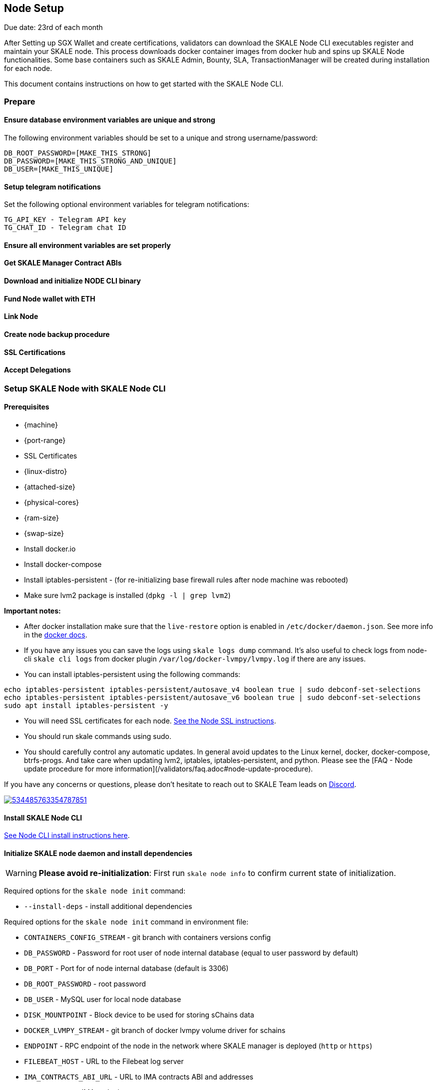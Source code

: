 == Node Setup

[Note]
Due date: 23rd of each month

After Setting up SGX Wallet and create certifications, validators can download the SKALE Node CLI executables register and maintain your SKALE node. This process downloads docker container images from docker hub and spins up SKALE Node functionalities. Some base containers such as SKALE Admin, Bounty, SLA, TransactionManager will be created during installation for each node.

This document contains instructions on how to get started with the SKALE Node CLI.

=== Prepare

==== Ensure database environment variables are unique and strong

The following environment variables should be set to a unique and strong username/password:

```shell
DB_ROOT_PASSWORD=[MAKE_THIS_STRONG]
DB_PASSWORD=[MAKE_THIS_STRONG_AND_UNIQUE]
DB_USER=[MAKE_THIS_UNIQUE]
```

==== Setup telegram notifications

Set the following optional environment variables for telegram notifications:

```shell
TG_API_KEY - Telegram API key
TG_CHAT_ID - Telegram chat ID
```

==== Ensure all environment variables are set properly

==== Get SKALE Manager Contract ABIs

==== Download and initialize NODE CLI binary

==== Fund Node wallet with ETH

==== Link Node

==== Create node backup procedure

==== SSL Certifications

==== Accept Delegations

=== Setup SKALE Node with SKALE Node CLI

==== **Prerequisites**

-   {machine}
-   {port-range}
-   SSL Certificates
-   {linux-distro}
-   {attached-size}
-   {physical-cores}
-   {ram-size}
-   {swap-size}
-   Install docker.io
-   Install docker-compose 
-   Install iptables-persistent - (for re-initializing base firewall rules after node machine was rebooted)
-   Make sure lvm2 package is installed (`dpkg -l | grep lvm2`)

**Important notes:**  

* After docker installation make sure that the `live-restore` option is enabled in `/etc/docker/daemon.json`. See more info in the https://docs.docker.com/config/containers/live-restore/[docker docs].  
* If you have any issues you can save the logs using `skale logs dump` command. It's also useful to check logs from node-cli `skale cli logs` from docker plugin `/var/log/docker-lvmpy/lvmpy.log` if there are any issues.
* You can install iptables-persistent using the following commands:

```shell
echo iptables-persistent iptables-persistent/autosave_v4 boolean true | sudo debconf-set-selections
echo iptables-persistent iptables-persistent/autosave_v6 boolean true | sudo debconf-set-selections
sudo apt install iptables-persistent -y
```

* You will need SSL certificates for each node. xref:node-cli::node-ssl-setup.adoc[See the Node SSL instructions].
* You should run skale commands using sudo.
* You should carefully control any automatic updates. In general avoid updates to the Linux kernel, docker, docker-compose, btrfs-progs. And take care when updating lvm2, iptables, iptables-persistent, and python. Please see the [FAQ - Node update procedure for more information](/validators/faq.adoc#node-update-procedure).

If you have any concerns or questions, please don't hesitate to reach out to SKALE Team leads on http://skale.chat/[Discord].

image::https://img.shields.io/discord/534485763354787851.svg[link="https://discord.gg/vvUtWJB"]

==== Install SKALE Node CLI

xref:node-cli::index.adoc#_installation[See Node CLI install instructions here].

==== Initialize SKALE node daemon and install dependencies

[WARNING]
**Please avoid re-initialization**: First run `skale node info` to confirm current state of initialization.

Required options for the `skale node init` command:

-   `--install-deps` - install additional dependencies 

Required options for the `skale node init` command in environment file:

-   `CONTAINERS_CONFIG_STREAM` - git branch with containers versions config
-   `DB_PASSWORD` - Password for root user of node internal database (equal to user password by default)
-   `DB_PORT` - Port for of node internal database (default is 3306)
-   `DB_ROOT_PASSWORD` - root password
-   `DB_USER` - MySQL user for local node database
-   `DISK_MOUNTPOINT` - Block device to be used for storing sChains data
-   `DOCKER_LVMPY_STREAM` - git branch of docker lvmpy volume driver for schains
-   `ENDPOINT` - RPC endpoint of the node in the network where SKALE manager is deployed (`http` or `https`)
-   `FILEBEAT_HOST` - URL to the Filebeat log server
-   `IMA_CONTRACTS_ABI_URL` - URL to IMA contracts ABI and addresses
-   `IMA_ENDPOINT` - IMA endpoint to connect.
-   `MANAGER_CONTRACTS_ABI_URL` - URL to SKALE Manager contracts ABI and addresses
-   `SGX_SERVER_URL` - URL to SGX server in the network, can be used for current node if the current node supports intel technology SGX. SGX node can be set up through SGXwallet repository

Create a `.env` file and specify following parameters:

**Terminal Command:**

[source, subs="attributes"]
----
CONTAINER_CONFIGS_STREAM={CONTAINER_CONFIGS_STREAM}
DB_PASSWORD=[DB_PASSWORD]
DB_PORT=[DB_PORT]
DB_ROOT_PASSWORD=[DB_ROOT_PASSWORD]
DB_USER=[DB_USER]
DISK_MOUNTPOINT=[DISK_MOUNTPOINT]
DOCKER_LVMPY_STREAM={DOCKER_LVMPY_STREAM}
ENDPOINT=[ENDPOINT]
FILEBEAT_HOST={FILEBEAT_HOST}
IMA_CONTRACTS_ABI_URL={IMA_CONTRACTS_ABI_URL}
IMA_ENDPOINT=[IMA_ENDPOINT]
MANAGER_CONTRACTS_ABI_URL={MANAGER_CONTRACTS_ABI_URL}
SGX_SERVER_URL=[SGX_SERVER_URL]
----

Set your own values for  **DB_PASSWORD**, **DB_ROOT_PASSWORD**, **DB_USER**.

```shell
TG_API_KEY - Telegram API key
TG_CHAT_ID - Telegram chat ID
MONITORING_CONTAINERS - True/False will enable monitoring containers (filebeat, cadvisor, prometheus)
                        Required for TestNets
```

**Terminal Command:**

```shell
skale node init .env --install-deps
```

**Example Output:**

```shell
48914619bcd3: Pull complete
db7a07cce60c: Pull complete
d285532a5ada: Pull complete
8646278c4014: Pull complete
3a12d6e582e7: Pull complete
0a3d98d81a07: Pull complete
43b3a182ba00: Pull complete
Creating monitor_cadvisor          ... done
Creating monitor_node_exporter     ... done
Creating monitor_filebeat          ... done
Creating skale_transaction-manager ... done
Creating config_base_1             ... done
Creating skale_watchdog            ... done
Creating skale_mysql               ... done
Creating skale_sla                 ... done
Creating skale_admin               ... done
Creating skale_bounty              ... done
Creating skale_api                 ... done
```

==== Show your SKALE SGX wallet info

This command prints information related to your sgx wallet. Node operates only from the sgx wallet:

**Terminal Command:**

```shell
skale wallet info

```

**Output:**

```shell
Address: <your-skale-private-net-wallet-address>
ETH balance: 0 ETH
SKALE balance: 0 SKALE

```

==== Check if your node is connected to sgx

**Terminal Command:**

```shell
skale health sgx

```

**Output:**

```shell
SGX server status:
┌────────────────┬──────────────────────────┐
│ SGX server URL │ <sgx-url>                │
├────────────────┼──────────────────────────┤
│ Status         │ CONNECTED                │
└────────────────┴──────────────────────────┘

```

=== Sign validator id using sgx wallet

Execute this command and find your validator ID

**Terminal Command:**

```shell
sk-val validator ls
```

Get your SKALE node signature. This SIGNATURE will be used in Step 4.6 while linking node addresses to your validator.

**Terminal Command:**

```shell
skale node signature [VALIDATOR_ID]

```

**Output:**

```shell
Signature: <your-signature>
```

Get your node address.

**Terminal Command:** 

```shell
skale wallet info
```

**Output:** 

```shell
--------------------------------------------------
Address: 0x... <- your address
ETH balance: 0.1 ETH
SKALE balance: 0 SKALE
--------------------------------------------------
```

=== Link skale wallet address to your validator account using validator-cli

[NOTE]
You can find node address by executing `skale wallet info` command

**Terminal Command:**

```shell
 sk-val validator link-address [NODE_ADDRESS] [SIGNATURE] --yes --pk-file ./pk.txt
```

Optional arguments:

-   `--pk-file` - Path to file with private key (only for `software` wallet type)
-   `--gas-price` - Gas price value in Gwei for transaction (if not specified doubled average network value will be used)
-   `--yes` - Confirmation flag

=== Setup SSL Certificates

Here is an overview of the process to setup SSL certificates. For more details, please see xref:node-cli::node-ssl-setup.adoc[Node SSL docs].

==== Setup IP redirects

You will need to setup redirects from each node IP to the node domain.

==== Verify redirects

Verify that redirects work by sending a request to the watchdog API on 3009 port using your domain name.

==== Issue SSL certificates

You will need SSL certs issued by one of the Trusted CAs. Once you've decided on the certificate issuer you have several options - issue a separate certificate for each subdomain (node-0.awesome-validator.com, node-1.awesome-validator.com) or issue a single Wildcard SSL for all nodes (\*.awesome-validator.com). As a result, you should have 2 main files saved and copied to the respective nodes:

-   Certificate file (for example, fullchain.pem or cert.pem)
-   Private key file (for example, privkey.pem, pk.pem)

==== Upload certificates to the SKALE Node

Once you copied the certificate and private key file, all you have to do is to run the following command:

```shell
skale ssl upload -c $PATH_TO_CERT_FILE -k $PATH_TO_KEY_FILE
```

==== SSL Status

Status of the SSL certificates on the node

**Terminal Command:**

```shell
skale ssl status
```

Admin API URL: \[GET] `/api/ssl/status`